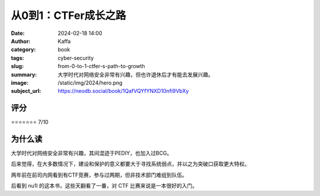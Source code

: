 从0到1：CTFer成长之路
########################################################

:date: 2024-02-18 14:00
:author: Kaffa
:category: book
:tags: cyber-security
:slug: from-0-to-1-ctfer-s-path-to-growth
:summary: 大学时代对网络安全非常有兴趣，但也许退休后才有能去发展兴趣。
:image: /static/img/2024/hero.png
:subject_url: https://neodb.social/book/1QafVQYfYNXD10nfi9VbXy

评分
====================

⭐⭐⭐⭐⭐⭐⭐ 7/10

为什么读
====================

大学时代对网络安全非常有兴趣，其间混迹于PEDIY，也加入过BCG。

后来觉得，在大多数情况下，建设和保护的意义都要大于寻找系统弱点，并以之为突破口获取更大特权。

两年前在前司内网看到有CTF竞赛，参与过两期，但非技术部门难组到队伍。

后看到 nu1l 的这本书，这些天翻看了一番，对 CTF 比赛来说是一本很好的入门。
